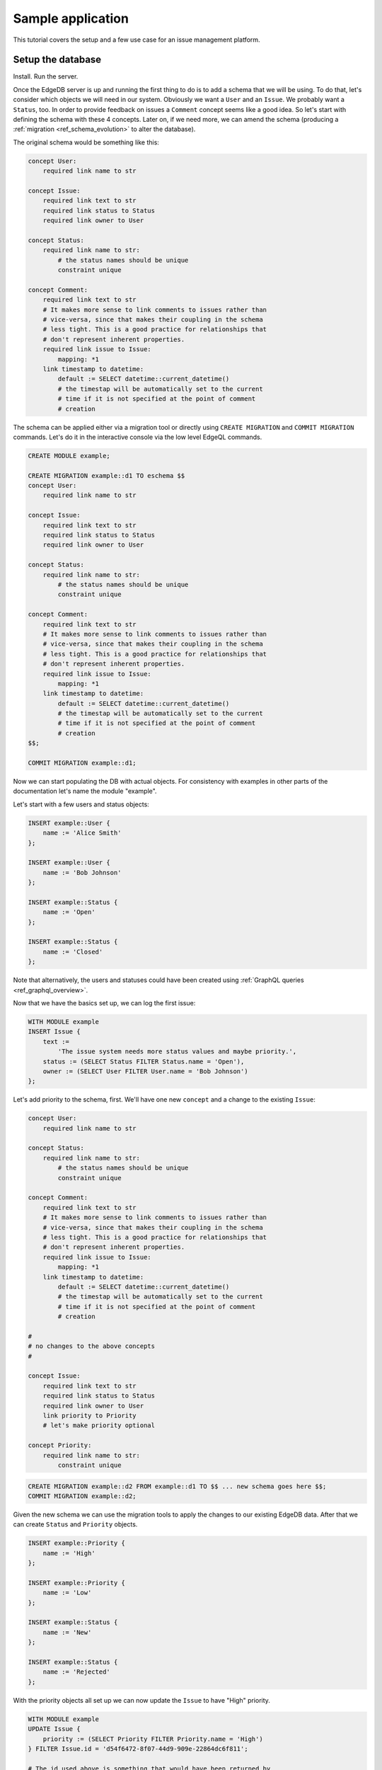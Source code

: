 Sample application
==================

This tutorial covers the setup and a few use case for an issue
management platform.

Setup the database
------------------

Install. Run the server.

Once the EdgeDB server is up and running the first thing to do is to
add a schema that we will be using. To do that, let's consider which
objects we will need in our system. Obviously we want a ``User`` and
an ``Issue``. We probably want a ``Status``, too. In order to provide
feedback on issues a ``Comment`` concept seems like a good idea. So
let's start with defining the schema with these 4 concepts. Later on,
if we need more, we can amend the schema (producing a
:ref:`migration <ref_schema_evolution>` to alter the database).

The original schema would be something like this:

.. code-block:: eschema

    concept User:
        required link name to str

    concept Issue:
        required link text to str
        required link status to Status
        required link owner to User

    concept Status:
        required link name to str:
            # the status names should be unique
            constraint unique

    concept Comment:
        required link text to str
        # It makes more sense to link comments to issues rather than
        # vice-versa, since that makes their coupling in the schema
        # less tight. This is a good practice for relationships that
        # don't represent inherent properties.
        required link issue to Issue:
            mapping: *1
        link timestamp to datetime:
            default := SELECT datetime::current_datetime()
            # the timestap will be automatically set to the current
            # time if it is not specified at the point of comment
            # creation

The schema can be applied either via a migration tool or directly
using ``CREATE MIGRATION`` and ``COMMIT MIGRATION`` commands. Let's do it in
the interactive console via the low level EdgeQL commands.

.. code-block:: eql

    CREATE MODULE example;

    CREATE MIGRATION example::d1 TO eschema $$
    concept User:
        required link name to str

    concept Issue:
        required link text to str
        required link status to Status
        required link owner to User

    concept Status:
        required link name to str:
            # the status names should be unique
            constraint unique

    concept Comment:
        required link text to str
        # It makes more sense to link comments to issues rather than
        # vice-versa, since that makes their coupling in the schema
        # less tight. This is a good practice for relationships that
        # don't represent inherent properties.
        required link issue to Issue:
            mapping: *1
        link timestamp to datetime:
            default := SELECT datetime::current_datetime()
            # the timestap will be automatically set to the current
            # time if it is not specified at the point of comment
            # creation
    $$;

    COMMIT MIGRATION example::d1;

Now we can start populating the DB with actual objects. For
consistency with examples in other parts of the documentation let's
name the module "example".

Let's start with a few users and status objects:

.. code-block:: eql

    INSERT example::User {
        name := 'Alice Smith'
    };

    INSERT example::User {
        name := 'Bob Johnson'
    };

    INSERT example::Status {
        name := 'Open'
    };

    INSERT example::Status {
        name := 'Closed'
    };

Note that alternatively, the users and statuses could have been created using
:ref:`GraphQL queries <ref_graphql_overview>`.

Now that we have the basics set up, we can log the first issue:

.. code-block:: eql

    WITH MODULE example
    INSERT Issue {
        text :=
            'The issue system needs more status values and maybe priority.',
        status := (SELECT Status FILTER Status.name = 'Open'),
        owner := (SELECT User FILTER User.name = 'Bob Johnson')
    };

Let's add priority to the schema, first. We'll have one new
``concept`` and a change to the existing ``Issue``:

.. code-block:: eschema

    concept User:
        required link name to str

    concept Status:
        required link name to str:
            # the status names should be unique
            constraint unique

    concept Comment:
        required link text to str
        # It makes more sense to link comments to issues rather than
        # vice-versa, since that makes their coupling in the schema
        # less tight. This is a good practice for relationships that
        # don't represent inherent properties.
        required link issue to Issue:
            mapping: *1
        link timestamp to datetime:
            default := SELECT datetime::current_datetime()
            # the timestap will be automatically set to the current
            # time if it is not specified at the point of comment
            # creation

    #
    # no changes to the above concepts
    #

    concept Issue:
        required link text to str
        required link status to Status
        required link owner to User
        link priority to Priority
        # let's make priority optional

    concept Priority:
        required link name to str:
            constraint unique

.. code-block:: eql

    CREATE MIGRATION example::d2 FROM example::d1 TO $$ ... new schema goes here $$;
    COMMIT MIGRATION example::d2;

Given the new schema we can use the migration tools to apply the
changes to our existing EdgeDB data. After that we can create
``Status`` and ``Priority`` objects.

.. code-block:: eql

    INSERT example::Priority {
        name := 'High'
    };

    INSERT example::Priority {
        name := 'Low'
    };

    INSERT example::Status {
        name := 'New'
    };

    INSERT example::Status {
        name := 'Rejected'
    };

With the priority objects all set up we can now update the ``Issue``
to have "High" priority.

.. code-block:: eql

    WITH MODULE example
    UPDATE Issue {
        priority := (SELECT Priority FILTER Priority.name = 'High')
    } FILTER Issue.id = 'd54f6472-8f07-44d9-909e-22864dc6f811';

    # The id used above is something that would have been returned by
    # the 'INSERT Issue ...' query or we could simply query it
    # separately.

It seems though that the issue has actually been resolved, so let's
make a comment about that and close the issue.

.. code-block:: eql

    WITH MODULE example
    INSERT Comment {
        issue := (
            SELECT Issue
            FILTER Issue.id = 'd54f6472-8f07-44d9-909e-22864dc6f811'
        ),
        text := "I've added more statuses and created priorities."
    };

    WITH MODULE example
    UPDATE Issue {
        status := (SELECT Status FILTER Status.name = 'Closed')
    };

At this point we may have realized that ``Issue`` and ``Comment`` have
some underlying similarity, they are both pieces of text written by
some user. Moreover, we could envision that as the system grows we
could have other concepts that are owned by users as well as other
kinds of text objects that record messages and such. While we're at
it, we might as well also create an abstract concept for things with a
``name``. So let's update the schema again, this time mostly
refactoring.

.. code-block:: eschema

    abstract concept Named:
        required link name to str

    # Dictionary is a NamedObject variant, that enforces
    # name uniqueness across all instances if its subclass.
    abstract concept Dictionary extends Named:
        required link name to str:
            abstract constraint unique

    abstract concept Text:
        # This is an abstract object containing text.
        required link text to str:
            constraint maxlength:
                # let's limit the maximum length of text to 10000
                # characters.
                10000

    abstract concept Owned:
        # don't make the link owner required so that we can first
        # assign an owner to Comment objects already in the DB
        link owner to User:
            mapping: *1

    concept User extends Named
    # no need to specify 'link name' here anymore as it's inherited

    concept Issue extends Text, Owned:
        required link status to Status
        link priority to Priority
        required link owner to User:
            mapping: *1
        # because we override the link owner to be required,
        # we need to keep this definition

    concept Priority extends Dictionary

    concept Status extends Dictionary

    concept Comment extends Text, Owned:
        required link issue to Issue:
            mapping: *1
        link timestamp to datetime:
            default := SELECT datetime::current_datetime()
            # the timestap will be automatically set to the current
            # time if it is not specified at the point of comment
            # creation

.. code-block:: eql

    CREATE MIGRATION example::d3 FROM example::d2 TO $$ ... new schema goes here $$;
    COMMIT MIGRATION example::d3;

After the migration we still need to fix all comments in our system to
have some owner. In the example so far there was only comment but
let's treat it as if we have several comments made by the same person.

.. code-block:: eql

    WITH MODULE example
    UPDATE Comment {
        owner := (SELECT User FILTER User.name = 'Alice Smith')
    };

Now that all of the comments have an owner we can further update the
schema to make owner a required field for all ``Owned`` objects.

.. code-block:: eschema

    abstract concept Named:
        required link name to str

    # Dictionary is a NamedObject variant, that enforces
    # name uniqueness across all instances if its subclass.
    abstract concept Dictionary extends Named:
        required link name to str:
            abstract constraint unique

    abstract concept Text:
        # This is an abstract object containing text.
        required link text to str:
            constraint maxlength:
                # let's limit the maximum length of text to 10000
                # characters.
                10000

    concept User extends Named
    # no need to specify 'link name' here anymore as it's inherited

    concept Priority extends Dictionary

    concept Status extends Dictionary

    concept Comment extends Text, Owned:
        required link issue to Issue:
            mapping: *1
        link timestamp to datetime:
            default := SELECT datetime::current_datetime()
            # the timestap will be automatically set to the current
            # time if it is not specified at the point of comment
            # creation

    #
    # just as before, no changes to the above concepts
    #

    abstract concept Owned:
        # don't make the link owner required so that we can first
        # assign an owner to Comment objects already in the DB
        required link owner to User:
            mapping: *1

    concept Issue extends Text, Owned:
        required link status to Status
        link priority to Priority
        # notice we no longer need to override the owner link

.. code-block:: eql

    CREATE MIGRATION example::d4 FROM example::d3 TO $$ ... new schema goes here $$;
    COMMIT MIGRATION example::d4;

After several schema migrations and even a data migration we have
arrived at a state with reasonable amount of features for our issue
tracker EdgeDB backend. Now let's log a few more issues and run some
queries to analyze them.


Use cases
---------

Let's consider some of the possible interactions with the issue
tracker system, using both EdgeQL and GraphQL.

.. todo::

    needs more content

Analytics
---------

For running complex queries native EdgeQL is better suited than GraphQL.

.. todo::

    needs more content

